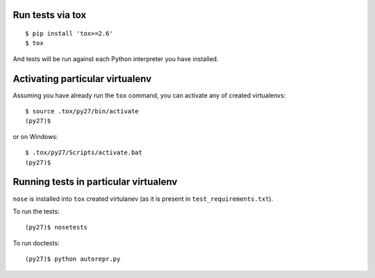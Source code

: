 Run tests via tox
=================
::

    $ pip install 'tox>=2.6'
    $ tox

And tests will be run against each Python interpreter you have installed.


Activating particular virtualenv
================================

Assuming you have already run the ``tox`` command, you can activate any of
created virtualenvs::

    $ source .tox/py27/bin/activate
    (py27)$

or on Windows::

    $ .tox/py27/Scripts/activate.bat
    (py27)$


Running tests in particular virtualenv
======================================

``nose`` is installed into ``tox`` created virtulanev (as it is present in
``test_requirements.txt``).

To run the tests::

    (py27)$ nosetests

To run doctests::

    (py27)$ python autorepr.py
